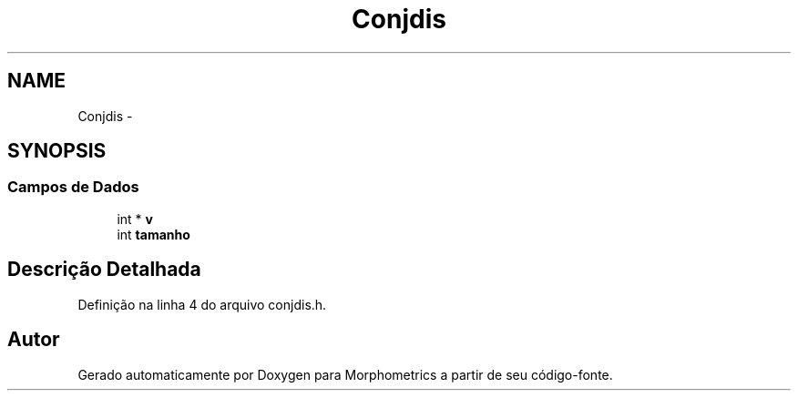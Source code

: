 .TH "Conjdis" 3 "5 Aug 2010" "Version 1.0" "Morphometrics" \" -*- nroff -*-
.ad l
.nh
.SH NAME
Conjdis \- 
.SH SYNOPSIS
.br
.PP
.SS "Campos de Dados"

.in +1c
.ti -1c
.RI "int * \fBv\fP"
.br
.ti -1c
.RI "int \fBtamanho\fP"
.br
.in -1c
.SH "Descrição Detalhada"
.PP 
Definição na linha 4 do arquivo conjdis.h.

.SH "Autor"
.PP 
Gerado automaticamente por Doxygen para Morphometrics a partir de seu código-fonte.
